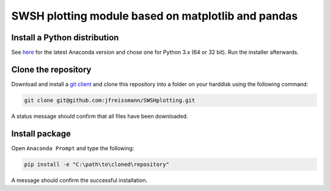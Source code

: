 SWSH plotting module based on matplotlib and pandas
===================================================

Install a Python distribution
-----------------------------

See `here <http://www.anaconda.org>`_ for the latest Anaconda version and chose
one for Python 3.x (64 or 32 bit). Run the installer afterwards.


Clone the repository
--------------------

Download and install a `git client <https://git-scm.com/>`_ and clone this
repository into a folder on your harddisk using the following command:

.. code:: bash

  git clone git@github.com:jfreissmann/SWSHplotting.git

A status message should confirm that all files have been downloaded.


Install package
---------------

Open ``Anaconda Prompt`` and type the following:

.. code:: bash

    pip install -e "C:\path\to\cloned\repository"

A message should confirm the successful installation.

